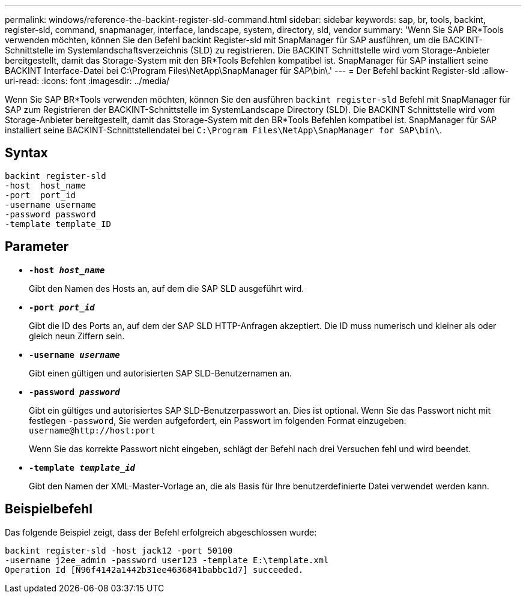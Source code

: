 ---
permalink: windows/reference-the-backint-register-sld-command.html 
sidebar: sidebar 
keywords: sap, br, tools, backint, register-sld, command, snapmanager, interface, landscape, system, directory, sld, vendor 
summary: 'Wenn Sie SAP BR*Tools verwenden möchten, können Sie den Befehl backint Register-sld mit SnapManager für SAP ausführen, um die BACKINT-Schnittstelle im Systemlandschaftsverzeichnis (SLD) zu registrieren. Die BACKINT Schnittstelle wird vom Storage-Anbieter bereitgestellt, damit das Storage-System mit den BR*Tools Befehlen kompatibel ist. SnapManager für SAP installiert seine BACKINT Interface-Datei bei C:\Program Files\NetApp\SnapManager für SAP\bin\.' 
---
= Der Befehl backint Register-sld
:allow-uri-read: 
:icons: font
:imagesdir: ../media/


[role="lead"]
Wenn Sie SAP BR*Tools verwenden möchten, können Sie den ausführen `backint register-sld` Befehl mit SnapManager für SAP zum Registrieren der BACKINT-Schnittstelle im SystemLandscape Directory (SLD). Die BACKINT Schnittstelle wird vom Storage-Anbieter bereitgestellt, damit das Storage-System mit den BR*Tools Befehlen kompatibel ist. SnapManager für SAP installiert seine BACKINT-Schnittstellendatei bei `C:\Program Files\NetApp\SnapManager for SAP\bin\`.



== Syntax

[listing]
----

backint register-sld
-host  host_name
-port  port_id
-username username
-password password
-template template_ID
----


== Parameter

* *`-host _host_name_`*
+
Gibt den Namen des Hosts an, auf dem die SAP SLD ausgeführt wird.

* *`-port _port_id_`*
+
Gibt die ID des Ports an, auf dem der SAP SLD HTTP-Anfragen akzeptiert. Die ID muss numerisch und kleiner als oder gleich neun Ziffern sein.

* *`-username _username_`*
+
Gibt einen gültigen und autorisierten SAP SLD-Benutzernamen an.

* *`-password _password_`*
+
Gibt ein gültiges und autorisiertes SAP SLD-Benutzerpasswort an. Dies ist optional. Wenn Sie das Passwort nicht mit festlegen `-password`, Sie werden aufgefordert, ein Passwort im folgenden Format einzugeben: `+username@http://host:port+`

+
Wenn Sie das korrekte Passwort nicht eingeben, schlägt der Befehl nach drei Versuchen fehl und wird beendet.

* *`-template _template_id_`*
+
Gibt den Namen der XML-Master-Vorlage an, die als Basis für Ihre benutzerdefinierte Datei verwendet werden kann.





== Beispielbefehl

Das folgende Beispiel zeigt, dass der Befehl erfolgreich abgeschlossen wurde:

[listing]
----
backint register-sld -host jack12 -port 50100
-username j2ee_admin -password user123 -template E:\template.xml
Operation Id [N96f4142a1442b31ee4636841babbc1d7] succeeded.
----